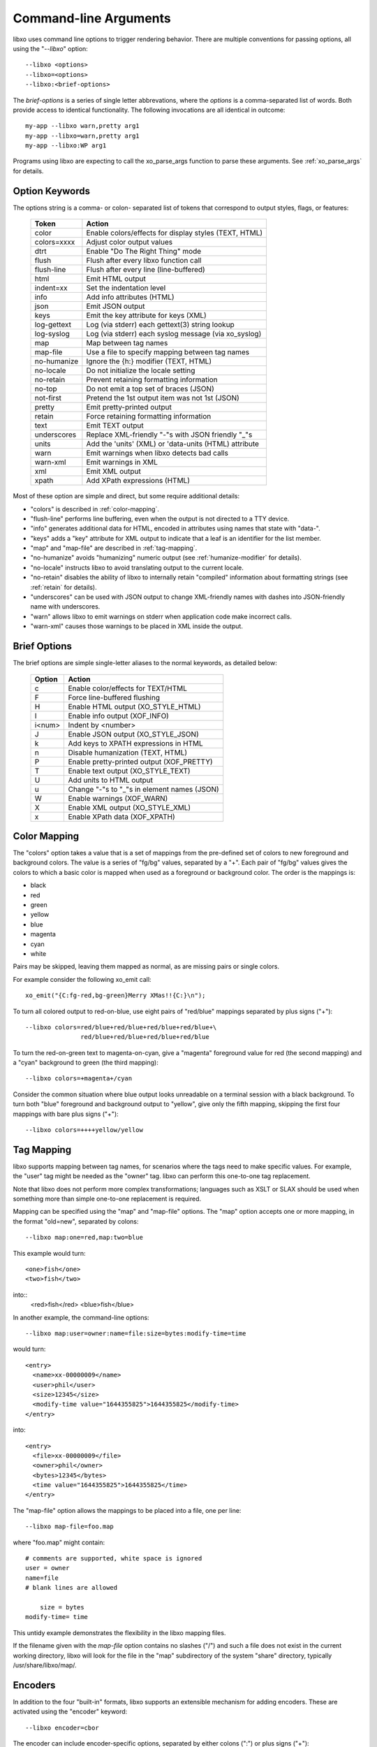 
.. index:: --libxo
.. index:: Options

.. _options:

Command-line Arguments
======================

libxo uses command line options to trigger rendering behavior.  There
are multiple conventions for passing options, all using the
"`--libxo`" option::

  --libxo <options>
  --libxo=<options>
  --libxo:<brief-options>

The *brief-options* is a series of single letter abbrevations, where
the *options* is a comma-separated list of words.  Both provide access
to identical functionality.  The following invocations are all
identical in outcome::

  my-app --libxo warn,pretty arg1
  my-app --libxo=warn,pretty arg1
  my-app --libxo:WP arg1

Programs using libxo are expecting to call the xo_parse_args function
to parse these arguments.  See :ref:`xo_parse_args` for details.

Option Keywords
---------------

The options string is a comma- or colon- separated list of tokens that
correspond to output styles, flags, or features:

  =============== =======================================================
  Token           Action
  =============== =======================================================
  color           Enable colors/effects for display styles (TEXT, HTML)
  colors=xxxx     Adjust color output values
  dtrt            Enable "Do The Right Thing" mode
  flush           Flush after every libxo function call
  flush-line      Flush after every line (line-buffered)
  html            Emit HTML output
  indent=xx       Set the indentation level
  info            Add info attributes (HTML)
  json            Emit JSON output
  keys            Emit the key attribute for keys (XML)
  log-gettext     Log (via stderr) each gettext(3) string lookup
  log-syslog      Log (via stderr) each syslog message (via xo_syslog)
  map             Map between tag names
  map-file        Use a file to specify mapping between tag names
  no-humanize     Ignore the {h:} modifier (TEXT, HTML)
  no-locale       Do not initialize the locale setting
  no-retain       Prevent retaining formatting information
  no-top          Do not emit a top set of braces (JSON)
  not-first       Pretend the 1st output item was not 1st (JSON)
  pretty          Emit pretty-printed output
  retain          Force retaining formatting information
  text            Emit TEXT output
  underscores     Replace XML-friendly "-"s with JSON friendly "_"s
  units           Add the 'units' (XML) or 'data-units (HTML) attribute
  warn            Emit warnings when libxo detects bad calls
  warn-xml        Emit warnings in XML
  xml             Emit XML output
  xpath           Add XPath expressions (HTML)
  =============== =======================================================

Most of these option are simple and direct, but some require
additional details:

- "colors" is described in :ref:`color-mapping`.
- "flush-line" performs line buffering, even when the output is not
  directed to a TTY device.
- "info" generates additional data for HTML, encoded in attributes
  using names that state with "data-".
- "keys" adds a "key" attribute for XML output to indicate that a leaf
  is an identifier for the list member.
- "map" and "map-file" are described in :ref:`tag-mapping`.
- "no-humanize" avoids "humanizing" numeric output (see
  :ref:`humanize-modifier` for details).
- "no-locale" instructs libxo to avoid translating output to the
  current locale.
- "no-retain" disables the ability of libxo to internally retain
  "compiled" information about formatting strings (see :ref:`retain`
  for details).
- "underscores" can be used with JSON output to change XML-friendly
  names with dashes into JSON-friendly name with underscores.
- "warn" allows libxo to emit warnings on stderr when application code
  make incorrect calls.
- "warn-xml" causes those warnings to be placed in XML inside the
  output.

Brief Options
-------------

The brief options are simple single-letter aliases to the normal
keywords, as detailed below:

  ======== =============================================
   Option   Action
  ======== =============================================
   c        Enable color/effects for TEXT/HTML
   F        Force line-buffered flushing
   H        Enable HTML output (XO_STYLE_HTML)
   I        Enable info output (XOF_INFO)
   i<num>   Indent by <number>
   J        Enable JSON output (XO_STYLE_JSON)
   k        Add keys to XPATH expressions in HTML
   n        Disable humanization (TEXT, HTML)
   P        Enable pretty-printed output (XOF_PRETTY)
   T        Enable text output (XO_STYLE_TEXT)
   U        Add units to HTML output
   u        Change "-"s to "_"s in element names (JSON)
   W        Enable warnings (XOF_WARN)
   X        Enable XML output (XO_STYLE_XML)
   x        Enable XPath data (XOF_XPATH)
  ======== =============================================

.. index:: Colors
.. _color-mapping:

Color Mapping
-------------

The "colors" option takes a value that is a set of mappings from the
pre-defined set of colors to new foreground and background colors.
The value is a series of "fg/bg" values, separated by a "+".  Each
pair of "fg/bg" values gives the colors to which a basic color is
mapped when used as a foreground or background color.  The order is
the mappings is:

- black
- red
- green
- yellow
- blue
- magenta
- cyan
- white

Pairs may be skipped, leaving them mapped as normal, as are missing
pairs or single colors.

For example consider the following xo_emit call::

    xo_emit("{C:fg-red,bg-green}Merry XMas!!{C:}\n");

To turn all colored output to red-on-blue, use eight pairs of
"red/blue" mappings separated by plus signs ("+")::

    --libxo colors=red/blue+red/blue+red/blue+red/blue+\
                   red/blue+red/blue+red/blue+red/blue

To turn the red-on-green text to magenta-on-cyan, give a "magenta"
foreground value for red (the second mapping) and a "cyan" background
to green (the third mapping)::

    --libxo colors=+magenta+/cyan

Consider the common situation where blue output looks unreadable on a
terminal session with a black background.  To turn both "blue"
foreground and background output to "yellow", give only the fifth
mapping, skipping the first four mappings with bare plus signs ("+")::

    --libxo colors=++++yellow/yellow

.. _tag-mapping:

Tag Mapping
-----------

libxo supports mapping between tag names, for scenarios where the tags
need to make specific values.  For example, the "user" tag might be
needed as the "owner" tag.  libxo can perform this one-to-one tag
replacement.

Note that libxo does not perform more complex transformations;
languages such as XSLT or SLAX should be used when something more than
simple one-to-one replacement is required.

Mapping can be specified using the "map" and "map-file" options.  The
"map" option accepts one or more mapping, in the format "old=new",
separated by colons::

    --libxo map:one=red,map:two=blue

This example would turn::

    <one>fish</one>
    <two>fish</two>

into::
    <red>fish</red>
    <blue>fish</blue>

In another example, the command-line options::

    --libxo map:user=owner:name=file:size=bytes:modify-time=time
    
would turn::

    <entry>
      <name>xx-00000009</name>
      <user>phil</user>
      <size>12345</size>
      <modify-time value="1644355825">1644355825</modify-time>
    </entry>

into::

    <entry>
      <file>xx-00000009</file>
      <owner>phil</owner>
      <bytes>12345</bytes>
      <time value="1644355825">1644355825</time>
    </entry>

The "map-file" option allows the mappings to be placed into a file,
one per line::

    --libxo map-file=foo.map

where "foo.map" might contain::

    # comments are supported, white space is ignored
    user = owner
    name=file
    # blank lines are allowed

        size = bytes
    modify-time= time

This untidy example demonstrates the flexibility in the libxo mapping
files.

If the filename given with the `map-file` option contains no slashes
("/") and such a file does not exist in the current working directory,
libxo will look for the file in the "map" subdirectory of the system
"share" directory, typically /usr/share/libxo/map/.

Encoders
--------

In addition to the four "built-in" formats, libxo supports an
extensible mechanism for adding encoders.  These are activated
using the "encoder" keyword::

   --libxo encoder=cbor

The encoder can include encoder-specific options, separated by either
colons (":") or plus signs ("+"):

    --libxo encoder=csv+path=filesystem+leaf=name+no-header
    --libxo encoder=csv:path=filesystem:leaf=name:no-header

For brevity, the string "@" can be used in place of the string
"encoder=".

    df --libxo @csv:no-header
